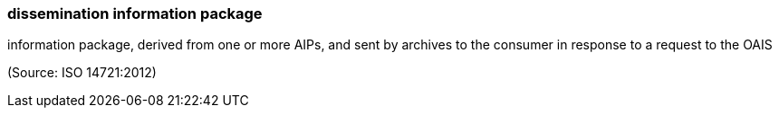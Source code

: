 === dissemination information package

information package, derived from one or more AIPs, and sent by archives to the consumer in response to a request to the OAIS

(Source: ISO 14721:2012)

